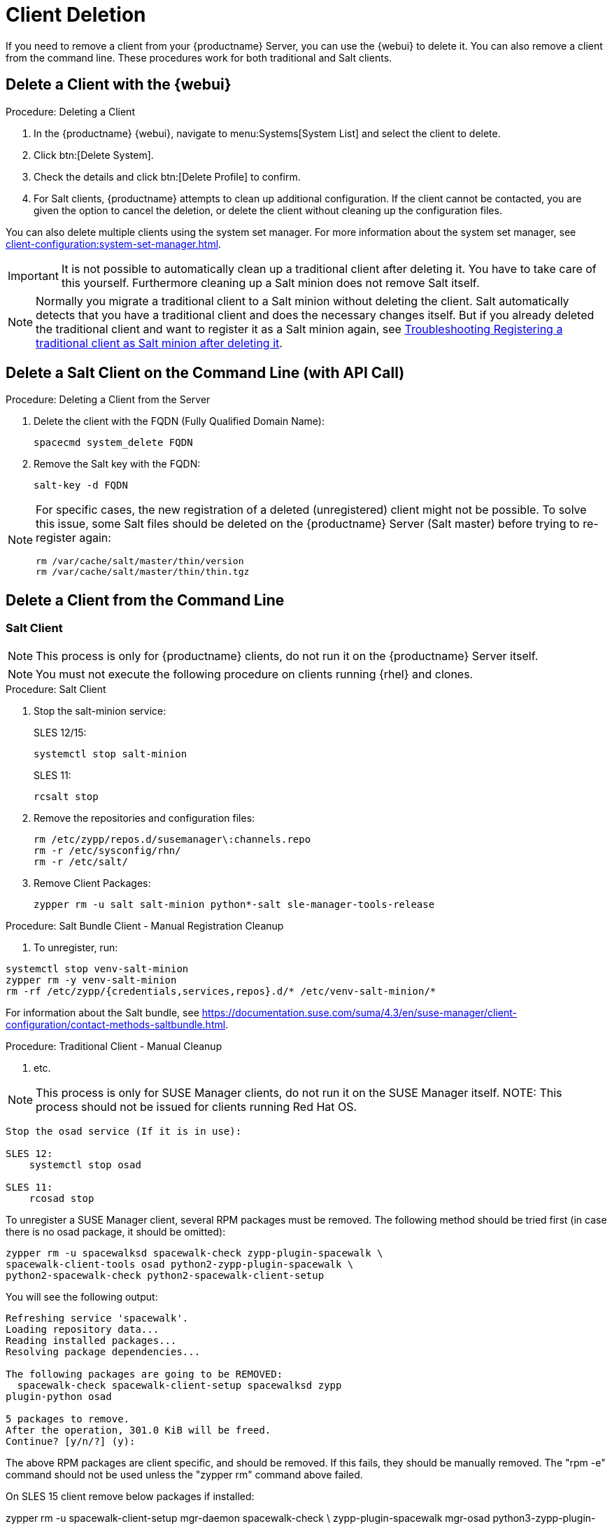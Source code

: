 [[delete.clients]]
= Client Deletion

// FIXME: where do we need to add warnings (suse clients only, all clients)

If you need to remove a client from your {productname} Server, you can use the {webui} to delete it.
You can also remove a client from the command line.
These procedures work for both traditional and Salt clients.

// can also be done manually.
// FIXME: Why Manual Cleanup is necessary sometimes.



[[delete.clients.webui]]
== Delete a Client with the {webui}

.Procedure: Deleting a Client
. In the {productname} {webui}, navigate to menu:Systems[System List] and select the client to delete.
. Click btn:[Delete System].
. Check the details and click btn:[Delete Profile] to confirm.
. For Salt clients, {productname} attempts to clean up additional configuration.
  If the client cannot be contacted, you are given the option to cancel the deletion, or delete the client without cleaning up the configuration files.


You can also delete multiple clients using the system set manager.
For more information about the system set manager, see xref:client-configuration:system-set-manager.adoc[].

[IMPORTANT]
====
It is not possible to automatically clean up a traditional client after deleting it.
You have to take care of this yourself.
Furthermore cleaning up a Salt minion does not remove Salt itself.
====

[NOTE]
====
Normally you migrate a traditional client to a Salt minion without deleting the client.
Salt automatically detects that you have a traditional client and does the necessary changes itself.
But if you already deleted the traditional client and want to register it as a Salt minion again, see
xref:administration:troubleshooting/tshoot-register-trad-as-salt-after-deletion.adoc[Troubleshooting Registering a traditional client as Salt minion after deleting it].
====



== Delete a Salt Client on the Command Line (with API Call)

.Procedure: Deleting a Client from the Server

. Delete the client with the FQDN (Fully Qualified Domain Name):
+
----
spacecmd system_delete FQDN
----

. Remove the Salt key with the FQDN:
+
----
salt-key -d FQDN
----

[NOTE]
====
For specific cases, the new registration of a deleted (unregistered) client might not be possible.
To solve this issue, some Salt files should be deleted on the {productname} Server (Salt master) before trying to re-register again:

----
rm /var/cache/salt/master/thin/version
rm /var/cache/salt/master/thin/thin.tgz
----
====




[[delete.clients.commandline]]
== Delete a Client from the Command Line


=== Salt Client

// Manual Registration Cleanup

NOTE: This process is only for {productname} clients, do not run it on the {productname} Server itself.

[NOTE]
====
You must not execute the following procedure on clients  running {rhel} and clones.
====

.Procedure: Salt Client

. Stop the salt-minion service:
+
SLES 12/15:
+
----
systemctl stop salt-minion
----
+
SLES 11:
+
----
rcsalt stop
----

. Remove the repositories and configuration files:
+
----
rm /etc/zypp/repos.d/susemanager\:channels.repo
rm -r /etc/sysconfig/rhn/
rm -r /etc/salt/
----

. Remove Client Packages:
+
----
zypper rm -u salt salt-minion python*-salt sle-manager-tools-release
----


.Procedure: Salt Bundle Client - Manual Registration Cleanup

. To unregister, run:
----
systemctl stop venv-salt-minion
zypper rm -y venv-salt-minion
rm -rf /etc/zypp/{credentials,services,repos}.d/* /etc/venv-salt-minion/*
----

For information about the Salt bundle, see https://documentation.suse.com/suma/4.3/en/suse-manager/client-configuration/contact-methods-saltbundle.html.




.Procedure: Traditional Client - Manual Cleanup

. etc.

NOTE: This process is only for SUSE Manager clients, do not run it on the SUSE Manager itself.
NOTE: This process should not be issued for clients running Red Hat OS.

----
Stop the osad service (If it is in use):
 
SLES 12: 
    systemctl stop osad

SLES 11:
    rcosad stop
----

To unregister a SUSE Manager client, several RPM packages must be removed.
The following method should be tried first (in case there is no osad package, it should be omitted):

----
zypper rm -u spacewalksd spacewalk-check zypp-plugin-spacewalk \
spacewalk-client-tools osad python2-zypp-plugin-spacewalk \
python2-spacewalk-check python2-spacewalk-client-setup
----

You will see the following output:

----
Refreshing service 'spacewalk'. 
Loading repository data...
Reading installed packages...
Resolving package dependencies...
 
The following packages are going to be REMOVED:
  spacewalk-check spacewalk-client-setup spacewalksd zypp
plugin-python osad
 
5 packages to remove.
After the operation, 301.0 KiB will be freed.
Continue? [y/n/?] (y):
----

The above RPM packages are client specific, and should be removed.
If this fails, they should be manually removed.
The "rpm -e" command should not be used unless the "zypper rm" command above failed.


On SLES 15 client remove below packages if installed:

zypper rm -u spacewalk-client-setup mgr-daemon spacewalk-check \
zypp-plugin-spacewalk mgr-osad python3-zypp-plugin-spacewalk \
python3-spacewalk-check python3-spacewalk-client-setup

After this is complete, the /etc/sysconfig/rhn/systemid file should be removed.
This file only exists on a client machine and is used to register itself with SUSE Manager.

rm /etc/sysconfig/rhn/systemid

Any configured spacewalk channels should be deleted with:

rm /etc/zypp/repos.d/spacewalk*

When this is done, the repositories should be refreshed on the server (zypper ref -s), and then listed (zypper lr), to make sure everything looks good.

If any repositories pointing to spacewalk still exist, remove them with:

----
zypper repos -d
zypper removerepo <ID of the repo in the output from previous command>
----

